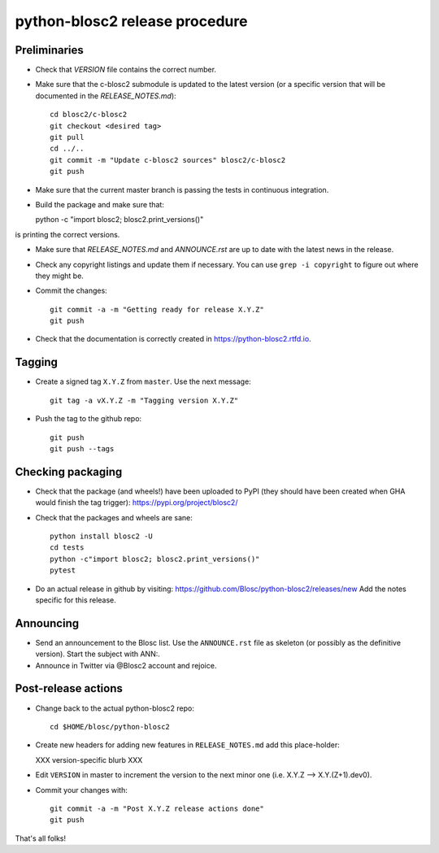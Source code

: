 python-blosc2 release procedure
===============================

Preliminaries
-------------

* Check that `VERSION` file contains the correct number.

* Make sure that the c-blosc2 submodule is updated to the latest version (or a specific version that will be documented in the `RELEASE_NOTES.md`)::

    cd blosc2/c-blosc2
    git checkout <desired tag>
    git pull
    cd ../..
    git commit -m "Update c-blosc2 sources" blosc2/c-blosc2
    git push

* Make sure that the current master branch is passing the tests in continuous integration.

* Build the package and make sure that::

  python -c "import blosc2; blosc2.print_versions()"

is printing the correct versions.

* Make sure that `RELEASE_NOTES.md` and `ANNOUNCE.rst` are up to date with the latest news
  in the release.

* Check any copyright listings and update them if necessary. You can use ``grep
  -i copyright`` to figure out where they might be.

* Commit the changes::

    git commit -a -m "Getting ready for release X.Y.Z"
    git push

* Check that the documentation is correctly created in https://python-blosc2.rtfd.io.


Tagging
-------

* Create a signed tag ``X.Y.Z`` from ``master``.  Use the next message::

    git tag -a vX.Y.Z -m "Tagging version X.Y.Z"

* Push the tag to the github repo::

    git push
    git push --tags


Checking packaging
------------------

* Check that the package (and wheels!) have been uploaded to PyPI
  (they should have been created when GHA would finish the tag trigger):
  https://pypi.org/project/blosc2/

* Check that the packages and wheels are sane::

    python install blosc2 -U
    cd tests
    python -c"import blosc2; blosc2.print_versions()"
    pytest

* Do an actual release in github by visiting:
  https://github.com/Blosc/python-blosc2/releases/new
  Add the notes specific for this release.


Announcing
----------

* Send an announcement to the Blosc list.  Use the ``ANNOUNCE.rst`` file as skeleton
  (or possibly as the definitive version). Start the subject with ANN:.

* Announce in Twitter via @Blosc2 account and rejoice.


Post-release actions
--------------------

* Change back to the actual python-blosc2 repo::

    cd $HOME/blosc/python-blosc2

* Create new headers for adding new features in ``RELEASE_NOTES.md``
  add this place-holder:

  XXX version-specific blurb XXX

* Edit ``VERSION`` in master to increment the version to the next
  minor one (i.e. X.Y.Z --> X.Y.(Z+1).dev0).

* Commit your changes with::

    git commit -a -m "Post X.Y.Z release actions done"
    git push


That's all folks!
